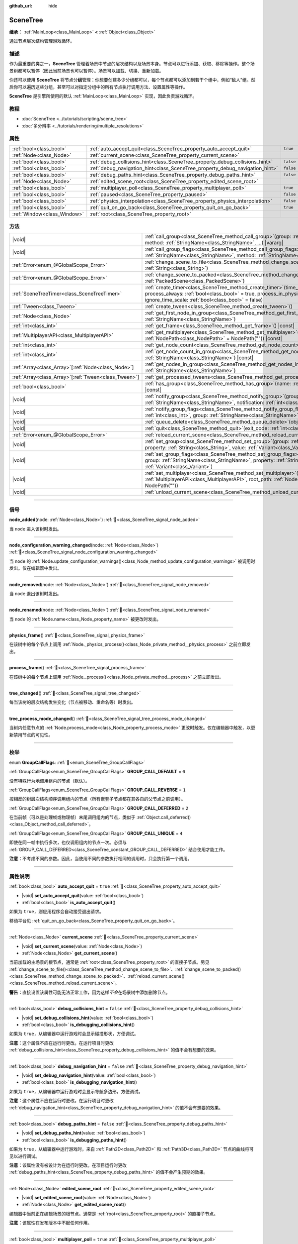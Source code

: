 :github_url: hide

.. DO NOT EDIT THIS FILE!!!
.. Generated automatically from Godot engine sources.
.. Generator: https://github.com/godotengine/godot/tree/4.4/doc/tools/make_rst.py.
.. XML source: https://github.com/godotengine/godot/tree/4.4/doc/classes/SceneTree.xml.

.. _class_SceneTree:

SceneTree
=========

**继承：** :ref:`MainLoop<class_MainLoop>` **<** :ref:`Object<class_Object>`

通过节点层次结构管理游戏循环。

.. rst-class:: classref-introduction-group

描述
----

作为最重要的类之一，\ **SceneTree** 管理着场景中节点的层次结构以及场景本身。节点可以进行添加、获取、移除等操作。整个场景树都可以暂停（因此当前场景也可以暂停）。场景可以加载、切换、重新加载。

你还可以使用 **SceneTree** 将节点分\ **组**\ 管理：你想要创建多少分组都可以，每个节点都可以添加到若干个组中，例如“敌人”组。然后你可以遍历这些分组，甚至可以对指定分组中的所有节点执行调用方法、设置属性等操作。

\ **SceneTree** 是引擎所使用的默认 :ref:`MainLoop<class_MainLoop>` 实现，因此负责游戏循环。

.. rst-class:: classref-introduction-group

教程
----

- :doc:`SceneTree <../tutorials/scripting/scene_tree>`

- :doc:`多分辨率 <../tutorials/rendering/multiple_resolutions>`

.. rst-class:: classref-reftable-group

属性
----

.. table::
   :widths: auto

   +-----------------------------+------------------------------------------------------------------------------+-----------+
   | :ref:`bool<class_bool>`     | :ref:`auto_accept_quit<class_SceneTree_property_auto_accept_quit>`           | ``true``  |
   +-----------------------------+------------------------------------------------------------------------------+-----------+
   | :ref:`Node<class_Node>`     | :ref:`current_scene<class_SceneTree_property_current_scene>`                 |           |
   +-----------------------------+------------------------------------------------------------------------------+-----------+
   | :ref:`bool<class_bool>`     | :ref:`debug_collisions_hint<class_SceneTree_property_debug_collisions_hint>` | ``false`` |
   +-----------------------------+------------------------------------------------------------------------------+-----------+
   | :ref:`bool<class_bool>`     | :ref:`debug_navigation_hint<class_SceneTree_property_debug_navigation_hint>` | ``false`` |
   +-----------------------------+------------------------------------------------------------------------------+-----------+
   | :ref:`bool<class_bool>`     | :ref:`debug_paths_hint<class_SceneTree_property_debug_paths_hint>`           | ``false`` |
   +-----------------------------+------------------------------------------------------------------------------+-----------+
   | :ref:`Node<class_Node>`     | :ref:`edited_scene_root<class_SceneTree_property_edited_scene_root>`         |           |
   +-----------------------------+------------------------------------------------------------------------------+-----------+
   | :ref:`bool<class_bool>`     | :ref:`multiplayer_poll<class_SceneTree_property_multiplayer_poll>`           | ``true``  |
   +-----------------------------+------------------------------------------------------------------------------+-----------+
   | :ref:`bool<class_bool>`     | :ref:`paused<class_SceneTree_property_paused>`                               | ``false`` |
   +-----------------------------+------------------------------------------------------------------------------+-----------+
   | :ref:`bool<class_bool>`     | :ref:`physics_interpolation<class_SceneTree_property_physics_interpolation>` | ``false`` |
   +-----------------------------+------------------------------------------------------------------------------+-----------+
   | :ref:`bool<class_bool>`     | :ref:`quit_on_go_back<class_SceneTree_property_quit_on_go_back>`             | ``true``  |
   +-----------------------------+------------------------------------------------------------------------------+-----------+
   | :ref:`Window<class_Window>` | :ref:`root<class_SceneTree_property_root>`                                   |           |
   +-----------------------------+------------------------------------------------------------------------------+-----------+

.. rst-class:: classref-reftable-group

方法
----

.. table::
   :widths: auto

   +--------------------------------------------------------+------------------------------------------------------------------------------------------------------------------------------------------------------------------------------------------------------------------------------------------------------------------+
   | |void|                                                 | :ref:`call_group<class_SceneTree_method_call_group>`\ (\ group\: :ref:`StringName<class_StringName>`, method\: :ref:`StringName<class_StringName>`, ...\ ) |vararg|                                                                                              |
   +--------------------------------------------------------+------------------------------------------------------------------------------------------------------------------------------------------------------------------------------------------------------------------------------------------------------------------+
   | |void|                                                 | :ref:`call_group_flags<class_SceneTree_method_call_group_flags>`\ (\ flags\: :ref:`int<class_int>`, group\: :ref:`StringName<class_StringName>`, method\: :ref:`StringName<class_StringName>`, ...\ ) |vararg|                                                   |
   +--------------------------------------------------------+------------------------------------------------------------------------------------------------------------------------------------------------------------------------------------------------------------------------------------------------------------------+
   | :ref:`Error<enum_@GlobalScope_Error>`                  | :ref:`change_scene_to_file<class_SceneTree_method_change_scene_to_file>`\ (\ path\: :ref:`String<class_String>`\ )                                                                                                                                               |
   +--------------------------------------------------------+------------------------------------------------------------------------------------------------------------------------------------------------------------------------------------------------------------------------------------------------------------------+
   | :ref:`Error<enum_@GlobalScope_Error>`                  | :ref:`change_scene_to_packed<class_SceneTree_method_change_scene_to_packed>`\ (\ packed_scene\: :ref:`PackedScene<class_PackedScene>`\ )                                                                                                                         |
   +--------------------------------------------------------+------------------------------------------------------------------------------------------------------------------------------------------------------------------------------------------------------------------------------------------------------------------+
   | :ref:`SceneTreeTimer<class_SceneTreeTimer>`            | :ref:`create_timer<class_SceneTree_method_create_timer>`\ (\ time_sec\: :ref:`float<class_float>`, process_always\: :ref:`bool<class_bool>` = true, process_in_physics\: :ref:`bool<class_bool>` = false, ignore_time_scale\: :ref:`bool<class_bool>` = false\ ) |
   +--------------------------------------------------------+------------------------------------------------------------------------------------------------------------------------------------------------------------------------------------------------------------------------------------------------------------------+
   | :ref:`Tween<class_Tween>`                              | :ref:`create_tween<class_SceneTree_method_create_tween>`\ (\ )                                                                                                                                                                                                   |
   +--------------------------------------------------------+------------------------------------------------------------------------------------------------------------------------------------------------------------------------------------------------------------------------------------------------------------------+
   | :ref:`Node<class_Node>`                                | :ref:`get_first_node_in_group<class_SceneTree_method_get_first_node_in_group>`\ (\ group\: :ref:`StringName<class_StringName>`\ )                                                                                                                                |
   +--------------------------------------------------------+------------------------------------------------------------------------------------------------------------------------------------------------------------------------------------------------------------------------------------------------------------------+
   | :ref:`int<class_int>`                                  | :ref:`get_frame<class_SceneTree_method_get_frame>`\ (\ ) |const|                                                                                                                                                                                                 |
   +--------------------------------------------------------+------------------------------------------------------------------------------------------------------------------------------------------------------------------------------------------------------------------------------------------------------------------+
   | :ref:`MultiplayerAPI<class_MultiplayerAPI>`            | :ref:`get_multiplayer<class_SceneTree_method_get_multiplayer>`\ (\ for_path\: :ref:`NodePath<class_NodePath>` = NodePath("")\ ) |const|                                                                                                                          |
   +--------------------------------------------------------+------------------------------------------------------------------------------------------------------------------------------------------------------------------------------------------------------------------------------------------------------------------+
   | :ref:`int<class_int>`                                  | :ref:`get_node_count<class_SceneTree_method_get_node_count>`\ (\ ) |const|                                                                                                                                                                                       |
   +--------------------------------------------------------+------------------------------------------------------------------------------------------------------------------------------------------------------------------------------------------------------------------------------------------------------------------+
   | :ref:`int<class_int>`                                  | :ref:`get_node_count_in_group<class_SceneTree_method_get_node_count_in_group>`\ (\ group\: :ref:`StringName<class_StringName>`\ ) |const|                                                                                                                        |
   +--------------------------------------------------------+------------------------------------------------------------------------------------------------------------------------------------------------------------------------------------------------------------------------------------------------------------------+
   | :ref:`Array<class_Array>`\[:ref:`Node<class_Node>`\]   | :ref:`get_nodes_in_group<class_SceneTree_method_get_nodes_in_group>`\ (\ group\: :ref:`StringName<class_StringName>`\ )                                                                                                                                          |
   +--------------------------------------------------------+------------------------------------------------------------------------------------------------------------------------------------------------------------------------------------------------------------------------------------------------------------------+
   | :ref:`Array<class_Array>`\[:ref:`Tween<class_Tween>`\] | :ref:`get_processed_tweens<class_SceneTree_method_get_processed_tweens>`\ (\ )                                                                                                                                                                                   |
   +--------------------------------------------------------+------------------------------------------------------------------------------------------------------------------------------------------------------------------------------------------------------------------------------------------------------------------+
   | :ref:`bool<class_bool>`                                | :ref:`has_group<class_SceneTree_method_has_group>`\ (\ name\: :ref:`StringName<class_StringName>`\ ) |const|                                                                                                                                                     |
   +--------------------------------------------------------+------------------------------------------------------------------------------------------------------------------------------------------------------------------------------------------------------------------------------------------------------------------+
   | |void|                                                 | :ref:`notify_group<class_SceneTree_method_notify_group>`\ (\ group\: :ref:`StringName<class_StringName>`, notification\: :ref:`int<class_int>`\ )                                                                                                                |
   +--------------------------------------------------------+------------------------------------------------------------------------------------------------------------------------------------------------------------------------------------------------------------------------------------------------------------------+
   | |void|                                                 | :ref:`notify_group_flags<class_SceneTree_method_notify_group_flags>`\ (\ call_flags\: :ref:`int<class_int>`, group\: :ref:`StringName<class_StringName>`, notification\: :ref:`int<class_int>`\ )                                                                |
   +--------------------------------------------------------+------------------------------------------------------------------------------------------------------------------------------------------------------------------------------------------------------------------------------------------------------------------+
   | |void|                                                 | :ref:`queue_delete<class_SceneTree_method_queue_delete>`\ (\ obj\: :ref:`Object<class_Object>`\ )                                                                                                                                                                |
   +--------------------------------------------------------+------------------------------------------------------------------------------------------------------------------------------------------------------------------------------------------------------------------------------------------------------------------+
   | |void|                                                 | :ref:`quit<class_SceneTree_method_quit>`\ (\ exit_code\: :ref:`int<class_int>` = 0\ )                                                                                                                                                                            |
   +--------------------------------------------------------+------------------------------------------------------------------------------------------------------------------------------------------------------------------------------------------------------------------------------------------------------------------+
   | :ref:`Error<enum_@GlobalScope_Error>`                  | :ref:`reload_current_scene<class_SceneTree_method_reload_current_scene>`\ (\ )                                                                                                                                                                                   |
   +--------------------------------------------------------+------------------------------------------------------------------------------------------------------------------------------------------------------------------------------------------------------------------------------------------------------------------+
   | |void|                                                 | :ref:`set_group<class_SceneTree_method_set_group>`\ (\ group\: :ref:`StringName<class_StringName>`, property\: :ref:`String<class_String>`, value\: :ref:`Variant<class_Variant>`\ )                                                                             |
   +--------------------------------------------------------+------------------------------------------------------------------------------------------------------------------------------------------------------------------------------------------------------------------------------------------------------------------+
   | |void|                                                 | :ref:`set_group_flags<class_SceneTree_method_set_group_flags>`\ (\ call_flags\: :ref:`int<class_int>`, group\: :ref:`StringName<class_StringName>`, property\: :ref:`String<class_String>`, value\: :ref:`Variant<class_Variant>`\ )                             |
   +--------------------------------------------------------+------------------------------------------------------------------------------------------------------------------------------------------------------------------------------------------------------------------------------------------------------------------+
   | |void|                                                 | :ref:`set_multiplayer<class_SceneTree_method_set_multiplayer>`\ (\ multiplayer\: :ref:`MultiplayerAPI<class_MultiplayerAPI>`, root_path\: :ref:`NodePath<class_NodePath>` = NodePath("")\ )                                                                      |
   +--------------------------------------------------------+------------------------------------------------------------------------------------------------------------------------------------------------------------------------------------------------------------------------------------------------------------------+
   | |void|                                                 | :ref:`unload_current_scene<class_SceneTree_method_unload_current_scene>`\ (\ )                                                                                                                                                                                   |
   +--------------------------------------------------------+------------------------------------------------------------------------------------------------------------------------------------------------------------------------------------------------------------------------------------------------------------------+

.. rst-class:: classref-section-separator

----

.. rst-class:: classref-descriptions-group

信号
----

.. _class_SceneTree_signal_node_added:

.. rst-class:: classref-signal

**node_added**\ (\ node\: :ref:`Node<class_Node>`\ ) :ref:`🔗<class_SceneTree_signal_node_added>`

当 ``node`` 进入该树时发出。

.. rst-class:: classref-item-separator

----

.. _class_SceneTree_signal_node_configuration_warning_changed:

.. rst-class:: classref-signal

**node_configuration_warning_changed**\ (\ node\: :ref:`Node<class_Node>`\ ) :ref:`🔗<class_SceneTree_signal_node_configuration_warning_changed>`

当 ``node`` 的 :ref:`Node.update_configuration_warnings()<class_Node_method_update_configuration_warnings>` 被调用时发出。仅在编辑器中发出。

.. rst-class:: classref-item-separator

----

.. _class_SceneTree_signal_node_removed:

.. rst-class:: classref-signal

**node_removed**\ (\ node\: :ref:`Node<class_Node>`\ ) :ref:`🔗<class_SceneTree_signal_node_removed>`

当 ``node`` 退出该树时发出。

.. rst-class:: classref-item-separator

----

.. _class_SceneTree_signal_node_renamed:

.. rst-class:: classref-signal

**node_renamed**\ (\ node\: :ref:`Node<class_Node>`\ ) :ref:`🔗<class_SceneTree_signal_node_renamed>`

当 ``node`` 的 :ref:`Node.name<class_Node_property_name>` 被更改时发出。

.. rst-class:: classref-item-separator

----

.. _class_SceneTree_signal_physics_frame:

.. rst-class:: classref-signal

**physics_frame**\ (\ ) :ref:`🔗<class_SceneTree_signal_physics_frame>`

在该树中的每个节点上调用 :ref:`Node._physics_process()<class_Node_private_method__physics_process>` 之前立即发出。

.. rst-class:: classref-item-separator

----

.. _class_SceneTree_signal_process_frame:

.. rst-class:: classref-signal

**process_frame**\ (\ ) :ref:`🔗<class_SceneTree_signal_process_frame>`

在该树中的每个节点上调用 :ref:`Node._process()<class_Node_private_method__process>` 之前立即发出。

.. rst-class:: classref-item-separator

----

.. _class_SceneTree_signal_tree_changed:

.. rst-class:: classref-signal

**tree_changed**\ (\ ) :ref:`🔗<class_SceneTree_signal_tree_changed>`

每当该树的层次结构发生变化（节点被移动、重命名等）时发出。

.. rst-class:: classref-item-separator

----

.. _class_SceneTree_signal_tree_process_mode_changed:

.. rst-class:: classref-signal

**tree_process_mode_changed**\ (\ ) :ref:`🔗<class_SceneTree_signal_tree_process_mode_changed>`

当树内任意节点的 :ref:`Node.process_mode<class_Node_property_process_mode>` 更改时触发。仅在编辑器中触发，以更新禁用节点的可见性。

.. rst-class:: classref-section-separator

----

.. rst-class:: classref-descriptions-group

枚举
----

.. _enum_SceneTree_GroupCallFlags:

.. rst-class:: classref-enumeration

enum **GroupCallFlags**: :ref:`🔗<enum_SceneTree_GroupCallFlags>`

.. _class_SceneTree_constant_GROUP_CALL_DEFAULT:

.. rst-class:: classref-enumeration-constant

:ref:`GroupCallFlags<enum_SceneTree_GroupCallFlags>` **GROUP_CALL_DEFAULT** = ``0``

没有特殊行为地调用组内的节点（默认）。

.. _class_SceneTree_constant_GROUP_CALL_REVERSE:

.. rst-class:: classref-enumeration-constant

:ref:`GroupCallFlags<enum_SceneTree_GroupCallFlags>` **GROUP_CALL_REVERSE** = ``1``

按相反的树层次结构顺序调用组内的节点（所有嵌套子节点都在其各自的父节点之前调用）。

.. _class_SceneTree_constant_GROUP_CALL_DEFERRED:

.. rst-class:: classref-enumeration-constant

:ref:`GroupCallFlags<enum_SceneTree_GroupCallFlags>` **GROUP_CALL_DEFERRED** = ``2``

在当前帧（可以是处理帧或物理帧）末尾调用组内的节点，类似于 :ref:`Object.call_deferred()<class_Object_method_call_deferred>`\ 。

.. _class_SceneTree_constant_GROUP_CALL_UNIQUE:

.. rst-class:: classref-enumeration-constant

:ref:`GroupCallFlags<enum_SceneTree_GroupCallFlags>` **GROUP_CALL_UNIQUE** = ``4``

即使在同一帧中执行多次，也仅调用组内的节点一次。必须与 :ref:`GROUP_CALL_DEFERRED<class_SceneTree_constant_GROUP_CALL_DEFERRED>` 结合使用才能工作。

\ **注意：**\ 不考虑不同的参数。因此，当使用不同的参数执行相同的调用时，只会执行第一个调用。

.. rst-class:: classref-section-separator

----

.. rst-class:: classref-descriptions-group

属性说明
--------

.. _class_SceneTree_property_auto_accept_quit:

.. rst-class:: classref-property

:ref:`bool<class_bool>` **auto_accept_quit** = ``true`` :ref:`🔗<class_SceneTree_property_auto_accept_quit>`

.. rst-class:: classref-property-setget

- |void| **set_auto_accept_quit**\ (\ value\: :ref:`bool<class_bool>`\ )
- :ref:`bool<class_bool>` **is_auto_accept_quit**\ (\ )

如果为 ``true``\ ，则应用程序会自动接受退出请求。

移动平台见 :ref:`quit_on_go_back<class_SceneTree_property_quit_on_go_back>`\ 。

.. rst-class:: classref-item-separator

----

.. _class_SceneTree_property_current_scene:

.. rst-class:: classref-property

:ref:`Node<class_Node>` **current_scene** :ref:`🔗<class_SceneTree_property_current_scene>`

.. rst-class:: classref-property-setget

- |void| **set_current_scene**\ (\ value\: :ref:`Node<class_Node>`\ )
- :ref:`Node<class_Node>` **get_current_scene**\ (\ )

当前加载的主场景的根节点，通常是 :ref:`root<class_SceneTree_property_root>` 的直接子节点。另见 :ref:`change_scene_to_file()<class_SceneTree_method_change_scene_to_file>`\ 、\ :ref:`change_scene_to_packed()<class_SceneTree_method_change_scene_to_packed>`\ 、\ :ref:`reload_current_scene()<class_SceneTree_method_reload_current_scene>`\ 。

\ **警告：**\ 直接设置该属性可能无法正常工作，因为这样\ *不会*\ 在场景树中添加删除节点。

.. rst-class:: classref-item-separator

----

.. _class_SceneTree_property_debug_collisions_hint:

.. rst-class:: classref-property

:ref:`bool<class_bool>` **debug_collisions_hint** = ``false`` :ref:`🔗<class_SceneTree_property_debug_collisions_hint>`

.. rst-class:: classref-property-setget

- |void| **set_debug_collisions_hint**\ (\ value\: :ref:`bool<class_bool>`\ )
- :ref:`bool<class_bool>` **is_debugging_collisions_hint**\ (\ )

如果为 ``true``\ ，从编辑器中运行游戏时会显示碰撞形状，方便调试。

\ **注意：**\ 这个属性不应在运行时更改。在运行项目时更改 :ref:`debug_collisions_hint<class_SceneTree_property_debug_collisions_hint>` 的值不会有想要的效果。

.. rst-class:: classref-item-separator

----

.. _class_SceneTree_property_debug_navigation_hint:

.. rst-class:: classref-property

:ref:`bool<class_bool>` **debug_navigation_hint** = ``false`` :ref:`🔗<class_SceneTree_property_debug_navigation_hint>`

.. rst-class:: classref-property-setget

- |void| **set_debug_navigation_hint**\ (\ value\: :ref:`bool<class_bool>`\ )
- :ref:`bool<class_bool>` **is_debugging_navigation_hint**\ (\ )

如果为 ``true``\ ，从编辑器中运行游戏时会显示导航多边形，方便调试。

\ **注意：**\ 这个属性不应在运行时更改。在运行项目时更改 :ref:`debug_navigation_hint<class_SceneTree_property_debug_navigation_hint>` 的值不会有想要的效果。

.. rst-class:: classref-item-separator

----

.. _class_SceneTree_property_debug_paths_hint:

.. rst-class:: classref-property

:ref:`bool<class_bool>` **debug_paths_hint** = ``false`` :ref:`🔗<class_SceneTree_property_debug_paths_hint>`

.. rst-class:: classref-property-setget

- |void| **set_debug_paths_hint**\ (\ value\: :ref:`bool<class_bool>`\ )
- :ref:`bool<class_bool>` **is_debugging_paths_hint**\ (\ )

如果为 ``true``\ ，从编辑器中运行游戏时，来自 :ref:`Path2D<class_Path2D>` 和 :ref:`Path3D<class_Path3D>` 节点的曲线将可见以进行调试。

\ **注意：**\ 该属性没有被设计为在运行时更改。在项目运行时更改 :ref:`debug_paths_hint<class_SceneTree_property_debug_paths_hint>` 的值不会产生预期的效果。

.. rst-class:: classref-item-separator

----

.. _class_SceneTree_property_edited_scene_root:

.. rst-class:: classref-property

:ref:`Node<class_Node>` **edited_scene_root** :ref:`🔗<class_SceneTree_property_edited_scene_root>`

.. rst-class:: classref-property-setget

- |void| **set_edited_scene_root**\ (\ value\: :ref:`Node<class_Node>`\ )
- :ref:`Node<class_Node>` **get_edited_scene_root**\ (\ )

编辑器中当前正在编辑场景的根节点。通常是 :ref:`root<class_SceneTree_property_root>` 的直接子节点。

\ **注意：**\ 该属性在发布版本中不起任何作用。

.. rst-class:: classref-item-separator

----

.. _class_SceneTree_property_multiplayer_poll:

.. rst-class:: classref-property

:ref:`bool<class_bool>` **multiplayer_poll** = ``true`` :ref:`🔗<class_SceneTree_property_multiplayer_poll>`

.. rst-class:: classref-property-setget

- |void| **set_multiplayer_poll_enabled**\ (\ value\: :ref:`bool<class_bool>`\ )
- :ref:`bool<class_bool>` **is_multiplayer_poll_enabled**\ (\ )

如果为 ``true``\ （默认值），则在 :ref:`process_frame<class_SceneTree_signal_process_frame>` 期间为该 SceneTree 启用 :ref:`MultiplayerAPI<class_MultiplayerAPI>` 的自动轮询。

如果为 ``false``\ ，则需要手动调用 :ref:`MultiplayerAPI.poll()<class_MultiplayerAPI_method_poll>` 以处理网络数据包并下发 RPC。这允许在一个不同的循环（例如物理、线程、特定时间步长）中运行 RPC，并在从线程访问 :ref:`MultiplayerAPI<class_MultiplayerAPI>` 时进行手动 :ref:`Mutex<class_Mutex>` 保护。

.. rst-class:: classref-item-separator

----

.. _class_SceneTree_property_paused:

.. rst-class:: classref-property

:ref:`bool<class_bool>` **paused** = ``false`` :ref:`🔗<class_SceneTree_property_paused>`

.. rst-class:: classref-property-setget

- |void| **set_pause**\ (\ value\: :ref:`bool<class_bool>`\ )
- :ref:`bool<class_bool>` **is_paused**\ (\ )

如果为 ``true``\ ，则会将场景树视为已暂停，会导致下列行为：

- 停止 2D 和 3D 物理，包括碰撞检测和相关信号。

- 可能不再调用每个节点的 :ref:`Node._process()<class_Node_private_method__process>`\ 、\ :ref:`Node._physics_process()<class_Node_private_method__physics_process>`\ 、\ :ref:`Node._input()<class_Node_private_method__input>` 等回调方法，具体由各节点的 :ref:`Node.process_mode<class_Node_property_process_mode>` 决定。

.. rst-class:: classref-item-separator

----

.. _class_SceneTree_property_physics_interpolation:

.. rst-class:: classref-property

:ref:`bool<class_bool>` **physics_interpolation** = ``false`` :ref:`🔗<class_SceneTree_property_physics_interpolation>`

.. rst-class:: classref-property-setget

- |void| **set_physics_interpolation_enabled**\ (\ value\: :ref:`bool<class_bool>`\ )
- :ref:`bool<class_bool>` **is_physics_interpolation_enabled**\ (\ )

如果为 ``true``\ ，则渲染器将在最后两个变换之间插入物理对象的变换，这样即使物理刻度与渲染帧不一致，也能看到平滑的运动。

该属性的默认值由 :ref:`ProjectSettings.physics/common/physics_interpolation<class_ProjectSettings_property_physics/common/physics_interpolation>` 控制。

.. rst-class:: classref-item-separator

----

.. _class_SceneTree_property_quit_on_go_back:

.. rst-class:: classref-property

:ref:`bool<class_bool>` **quit_on_go_back** = ``true`` :ref:`🔗<class_SceneTree_property_quit_on_go_back>`

.. rst-class:: classref-property-setget

- |void| **set_quit_on_go_back**\ (\ value\: :ref:`bool<class_bool>`\ )
- :ref:`bool<class_bool>` **is_quit_on_go_back**\ (\ )

如果为 ``true``\ ，则该应用程序会在导航返回时自动退出（例如在 Android 上使用系统“返回”键）。

禁用这个选项时，如果要处理“返回”按钮，请使用 :ref:`DisplayServer.WINDOW_EVENT_GO_BACK_REQUEST<class_DisplayServer_constant_WINDOW_EVENT_GO_BACK_REQUEST>`\ 。

.. rst-class:: classref-item-separator

----

.. _class_SceneTree_property_root:

.. rst-class:: classref-property

:ref:`Window<class_Window>` **root** :ref:`🔗<class_SceneTree_property_root>`

.. rst-class:: classref-property-setget

- :ref:`Window<class_Window>` **get_root**\ (\ )

场景树的根 :ref:`Window<class_Window>`\ 。这是场景树的最顶层 :ref:`Node<class_Node>`\ ，始终存在。绝对 :ref:`NodePath<class_NodePath>` 始终从这个节点开始。加载的 :ref:`current_scene<class_SceneTree_property_current_scene>` 以及“项目设置”中配置的\ :doc:`自动加载 <../tutorials/scripting/singletons_autoload>`\ 可能也是根节点的子节点。

\ **警告：**\ 请勿删除该节点。删除会导致不稳定的行为并引起崩溃。

.. rst-class:: classref-section-separator

----

.. rst-class:: classref-descriptions-group

方法说明
--------

.. _class_SceneTree_method_call_group:

.. rst-class:: classref-method

|void| **call_group**\ (\ group\: :ref:`StringName<class_StringName>`, method\: :ref:`StringName<class_StringName>`, ...\ ) |vararg| :ref:`🔗<class_SceneTree_method_call_group>`

在该树内添加到给定 ``group``\ 的每个节点上调用 ``method``\ 。你可以通过在该方法调用末尾指定参数来将参数传递给 ``method``\ 。无法调用 ``method`` 的节点（因为该方法不存在或参数不匹配）将被忽略。另见 :ref:`set_group()<class_SceneTree_method_set_group>` 和 :ref:`notify_group()<class_SceneTree_method_notify_group>`\ 。

\ **注意：**\ 该方法立即作用于所有选定的节点，这可能会在某些性能密集型情况下导致卡顿。

\ **注意：**\ 在 C# 中，当引用内置的 Godot 方法时，\ ``method`` 必须使用 snake_case。最好使用 ``MethodName`` 类中公开的名称，以避免在每次调用时分配新的 :ref:`StringName<class_StringName>`\ 。

.. rst-class:: classref-item-separator

----

.. _class_SceneTree_method_call_group_flags:

.. rst-class:: classref-method

|void| **call_group_flags**\ (\ flags\: :ref:`int<class_int>`, group\: :ref:`StringName<class_StringName>`, method\: :ref:`StringName<class_StringName>`, ...\ ) |vararg| :ref:`🔗<class_SceneTree_method_call_group_flags>`

在树内添加到给定 ``group`` 的每个节点上调用给定的 ``method``\ 。使用 ``flags`` 自定义该方法的行为（请参阅 :ref:`GroupCallFlags<enum_SceneTree_GroupCallFlags>`\ ）。\ ``method`` 的附加参数可以在该方法的末尾传递。无法调用 ``method`` 的节点（因为该方法不存在或参数不匹配）将被忽略。

::

    # 在帧末尾以相反的树顺序，在 “enemies” 组的所有节点上调用 “hide”。
    get_tree().call_group_flags(
            SceneTree.GROUP_CALL_DEFERRED | SceneTree.GROUP_CALL_REVERSE,
            "enemies", "hide")

\ **注意：**\ 在 C# 中，当引用内置的 Godot 方法时，\ ``method`` 必须使用 snake_case。最好使用 ``MethodName`` 类中公开的名称，以避免在每次调用时分配新的 :ref:`StringName<class_StringName>`\ 。

.. rst-class:: classref-item-separator

----

.. _class_SceneTree_method_change_scene_to_file:

.. rst-class:: classref-method

:ref:`Error<enum_@GlobalScope_Error>` **change_scene_to_file**\ (\ path\: :ref:`String<class_String>`\ ) :ref:`🔗<class_SceneTree_method_change_scene_to_file>`

将位于给定路径 ``path`` 的场景加载进一个 :ref:`PackedScene<class_PackedScene>` 并新建其实例，然后将正在运行的场景修改为这个场景。

成功时返回 :ref:`@GlobalScope.OK<class_@GlobalScope_constant_OK>`\ ；如果 ``path`` 不能被加载到一个 :ref:`PackedScene<class_PackedScene>` 中，则返回 :ref:`@GlobalScope.ERR_CANT_OPEN<class_@GlobalScope_constant_ERR_CANT_OPEN>`\ ；如果该场景无法被实例化，则返回 :ref:`@GlobalScope.ERR_CANT_CREATE<class_@GlobalScope_constant_ERR_CANT_CREATE>`\ 。

\ **注意：**\ 有关操作顺序的详细信息，请参阅 :ref:`change_scene_to_packed()<class_SceneTree_method_change_scene_to_packed>`\ 。

.. rst-class:: classref-item-separator

----

.. _class_SceneTree_method_change_scene_to_packed:

.. rst-class:: classref-method

:ref:`Error<enum_@GlobalScope_Error>` **change_scene_to_packed**\ (\ packed_scene\: :ref:`PackedScene<class_PackedScene>`\ ) :ref:`🔗<class_SceneTree_method_change_scene_to_packed>`

将正在运行的场景更改为给定 :ref:`PackedScene<class_PackedScene>` 的新实例（新实例必须有效）。

成功时返回 :ref:`@GlobalScope.OK<class_@GlobalScope_constant_OK>`\ ，场景无法被实例化时返回 :ref:`@GlobalScope.ERR_CANT_CREATE<class_@GlobalScope_constant_ERR_CANT_CREATE>`\ ，场景无效时返回 :ref:`@GlobalScope.ERR_INVALID_PARAMETER<class_@GlobalScope_constant_ERR_INVALID_PARAMETER>`\ 。

\ **注意：**\ 当 :ref:`change_scene_to_packed()<class_SceneTree_method_change_scene_to_packed>` 被调用时，操作按以下顺序发生：

1. 当前场景节点被立即从树中移除。从那时起，在当前（传出）场景上调用的 :ref:`Node.get_tree()<class_Node_method_get_tree>` 将返回 ``null``\ 。\ :ref:`current_scene<class_SceneTree_property_current_scene>` 也将变为 ``null``\ ，因为新场景尚不可用。

2. 在帧末尾时，已从树中移除的、之前的当前场景将被删除（从内存中释放），然后新场景将被实例化并添加到树中。\ :ref:`Node.get_tree()<class_Node_method_get_tree>` 和 :ref:`current_scene<class_SceneTree_property_current_scene>` 将恢复正常工作。

这确保了两个场景不会同时运行，并且仍然会以类似于 :ref:`Node.queue_free()<class_Node_method_queue_free>` 的安全方式释放之前的场景。

.. rst-class:: classref-item-separator

----

.. _class_SceneTree_method_create_timer:

.. rst-class:: classref-method

:ref:`SceneTreeTimer<class_SceneTreeTimer>` **create_timer**\ (\ time_sec\: :ref:`float<class_float>`, process_always\: :ref:`bool<class_bool>` = true, process_in_physics\: :ref:`bool<class_bool>` = false, ignore_time_scale\: :ref:`bool<class_bool>` = false\ ) :ref:`🔗<class_SceneTree_method_create_timer>`

返回一个新的 :ref:`SceneTreeTimer<class_SceneTreeTimer>`\ 。在以秒为单位的 ``time_sec`` 过去后，该计时器将发出 :ref:`SceneTreeTimer.timeout<class_SceneTreeTimer_signal_timeout>` 并自动释放。

如果 ``process_always`` 为 ``false``\ ，则当将 :ref:`paused<class_SceneTree_property_paused>` 设置为 ``true`` 时，该计时器将被暂停。

如果 ``process_in_physics`` 为 ``true``\ ，则该计时器将在物理帧结束时，而不是在过程帧结束时更新。

如果 ``ignore_time_scale`` 为 ``true``\ ，则该计时器将忽略 :ref:`Engine.time_scale<class_Engine_property_time_scale>` 并使用实际的、经过的时间更新。

该方法通常用于创建一次性的延迟计时器，如下例所示：


.. tabs::

 .. code-tab:: gdscript

    func some_function():
        print("开始")
        await get_tree().create_timer(1.0).timeout
        print("结束")

 .. code-tab:: csharp

    public async Task SomeFunction()
    {
        GD.Print("开始");
        await ToSignal(GetTree().CreateTimer(1.0f), SceneTreeTimer.SignalName.Timeout);
        GD.Print("结束");
    }



\ **注意：**\ 该计时器总是在树中的所有节点\ *之后*\ 更新。在该计时器更新之前，将调用节点的 :ref:`Node._process()<class_Node_private_method__process>` 方法（如果 ``process_in_physics`` 被设置为 ``true``\ ，则调用 :ref:`Node._physics_process()<class_Node_private_method__physics_process>`\ ）。

.. rst-class:: classref-item-separator

----

.. _class_SceneTree_method_create_tween:

.. rst-class:: classref-method

:ref:`Tween<class_Tween>` **create_tween**\ (\ ) :ref:`🔗<class_SceneTree_method_create_tween>`

创建并返回在该树中处理的新的 :ref:`Tween<class_Tween>`\ 。该 Tween 将在下一个处理帧或物理帧中自动开始（取决于其 :ref:`TweenProcessMode<enum_Tween_TweenProcessMode>`\ ）。

\ **注意：**\ 使用该方法创建的 :ref:`Tween<class_Tween>` 不会被绑定到任何 :ref:`Node<class_Node>`\ 。它可能会继续工作，直到没有任何东西可以进行动画。如果希望在 :ref:`Node<class_Node>` 被释放时自动终结该 :ref:`Tween<class_Tween>`\ ，请使用 :ref:`Node.create_tween()<class_Node_method_create_tween>` 或 :ref:`Tween.bind_node()<class_Tween_method_bind_node>`\ 。

.. rst-class:: classref-item-separator

----

.. _class_SceneTree_method_get_first_node_in_group:

.. rst-class:: classref-method

:ref:`Node<class_Node>` **get_first_node_in_group**\ (\ group\: :ref:`StringName<class_StringName>`\ ) :ref:`🔗<class_SceneTree_method_get_first_node_in_group>`

返回树中找到的第一个加入了 ``group`` 分组的 :ref:`Node<class_Node>`\ ，查找时按照场景层次结构顺序。如果没有找到匹配的节点则返回 ``null``\ 。另见 :ref:`get_nodes_in_group()<class_SceneTree_method_get_nodes_in_group>`\ 。

.. rst-class:: classref-item-separator

----

.. _class_SceneTree_method_get_frame:

.. rst-class:: classref-method

:ref:`int<class_int>` **get_frame**\ (\ ) |const| :ref:`🔗<class_SceneTree_method_get_frame>`

返回程序开始运行之后已经处理了多少帧。测量的\ *不是*\ 经过的时间。

.. rst-class:: classref-item-separator

----

.. _class_SceneTree_method_get_multiplayer:

.. rst-class:: classref-method

:ref:`MultiplayerAPI<class_MultiplayerAPI>` **get_multiplayer**\ (\ for_path\: :ref:`NodePath<class_NodePath>` = NodePath("")\ ) |const| :ref:`🔗<class_SceneTree_method_get_multiplayer>`

搜索为给定路径配置的 :ref:`MultiplayerAPI<class_MultiplayerAPI>`\ ，如果不存在，则会搜索父路径，直到找到为止。如果路径为空，或者没有找到，则返回默认路径。参见 :ref:`set_multiplayer()<class_SceneTree_method_set_multiplayer>`\ 。

.. rst-class:: classref-item-separator

----

.. _class_SceneTree_method_get_node_count:

.. rst-class:: classref-method

:ref:`int<class_int>` **get_node_count**\ (\ ) |const| :ref:`🔗<class_SceneTree_method_get_node_count>`

返回该树中的节点数。

.. rst-class:: classref-item-separator

----

.. _class_SceneTree_method_get_node_count_in_group:

.. rst-class:: classref-method

:ref:`int<class_int>` **get_node_count_in_group**\ (\ group\: :ref:`StringName<class_StringName>`\ ) |const| :ref:`🔗<class_SceneTree_method_get_node_count_in_group>`

返回分配给给定组的节点数。

.. rst-class:: classref-item-separator

----

.. _class_SceneTree_method_get_nodes_in_group:

.. rst-class:: classref-method

:ref:`Array<class_Array>`\[:ref:`Node<class_Node>`\] **get_nodes_in_group**\ (\ group\: :ref:`StringName<class_StringName>`\ ) :ref:`🔗<class_SceneTree_method_get_nodes_in_group>`

返回一个 :ref:`Array<class_Array>`\ ，其中包含的是树中所有加入了 ``group`` 分组的节点，按照场景层次结构排序。

.. rst-class:: classref-item-separator

----

.. _class_SceneTree_method_get_processed_tweens:

.. rst-class:: classref-method

:ref:`Array<class_Array>`\[:ref:`Tween<class_Tween>`\] **get_processed_tweens**\ (\ ) :ref:`🔗<class_SceneTree_method_get_processed_tweens>`

返回树中当前存在的 :ref:`Tween<class_Tween>` 的 :ref:`Array<class_Array>`\ ，包括暂停的补间。

.. rst-class:: classref-item-separator

----

.. _class_SceneTree_method_has_group:

.. rst-class:: classref-method

:ref:`bool<class_bool>` **has_group**\ (\ name\: :ref:`StringName<class_StringName>`\ ) |const| :ref:`🔗<class_SceneTree_method_has_group>`

如果树中存在添加到给定组 ``name`` 的节点，则返回 ``true``\ 。

.. rst-class:: classref-item-separator

----

.. _class_SceneTree_method_notify_group:

.. rst-class:: classref-method

|void| **notify_group**\ (\ group\: :ref:`StringName<class_StringName>`, notification\: :ref:`int<class_int>`\ ) :ref:`🔗<class_SceneTree_method_notify_group>`

在树内添加到该 ``group`` 的所有节点上，使用给定 ``notification`` 调用 :ref:`Object.notification()<class_Object_method_notification>`\ 。另见 :doc:`Godot 通知 <../tutorials/best_practices/godot_notifications>`\ 、\ :ref:`call_group()<class_SceneTree_method_call_group>` 和 :ref:`set_group()<class_SceneTree_method_set_group>`\ 。

\ **注意：**\ 该方法立即作用于所有选定的节点，这可能会在某些性能密集型情况下导致卡顿。

.. rst-class:: classref-item-separator

----

.. _class_SceneTree_method_notify_group_flags:

.. rst-class:: classref-method

|void| **notify_group_flags**\ (\ call_flags\: :ref:`int<class_int>`, group\: :ref:`StringName<class_StringName>`, notification\: :ref:`int<class_int>`\ ) :ref:`🔗<class_SceneTree_method_notify_group_flags>`

使用给定的 ``notification`` 对添加到 ``group`` 的该树内的所有节点调用 :ref:`Object.notification()<class_Object_method_notification>` 。使用 ``call_flags`` 自定义该方法的行为（见 :ref:`GroupCallFlags<enum_SceneTree_GroupCallFlags>`\ ）。

.. rst-class:: classref-item-separator

----

.. _class_SceneTree_method_queue_delete:

.. rst-class:: classref-method

|void| **queue_delete**\ (\ obj\: :ref:`Object<class_Object>`\ ) :ref:`🔗<class_SceneTree_method_queue_delete>`

将要删除的给定 ``obj`` 排队，在当前帧末尾调用其 :ref:`Object.free()<class_Object_method_free>`\ 。该方法与 :ref:`Node.queue_free()<class_Node_method_queue_free>` 类似。

.. rst-class:: classref-item-separator

----

.. _class_SceneTree_method_quit:

.. rst-class:: classref-method

|void| **quit**\ (\ exit_code\: :ref:`int<class_int>` = 0\ ) :ref:`🔗<class_SceneTree_method_quit>`

在当前迭代结束时使用退出代码 ``exit_code`` 退出应用程序。

按照惯例，退出代码 ``0`` 表示成功，其他退出代码均表示出错。出于可移植性考虑，退出代码应该在 ``0`` 和 ``125``\ （含）之间。

\ **注意：**\ 这个方法在 iOS 上不起作用。根据 `《iOS 人机界面指南》 <https://developer.apple.com/library/archive/qa/qa1561/_index.html>`__ 中的建议，用户应通过 Home 按钮关闭应用程序。

.. rst-class:: classref-item-separator

----

.. _class_SceneTree_method_reload_current_scene:

.. rst-class:: classref-method

:ref:`Error<enum_@GlobalScope_Error>` **reload_current_scene**\ (\ ) :ref:`🔗<class_SceneTree_method_reload_current_scene>`

重新加载当前活动的场景，将 :ref:`current_scene<class_SceneTree_property_current_scene>` 替换为其原始 :ref:`PackedScene<class_PackedScene>` 的新实例。

成功时返回 :ref:`@GlobalScope.OK<class_@GlobalScope_constant_OK>`\ ，如果尚未定义 :ref:`current_scene<class_SceneTree_property_current_scene>`\ ，则返回 :ref:`@GlobalScope.ERR_UNCONFIGURED<class_@GlobalScope_constant_ERR_UNCONFIGURED>`\ ，如果 :ref:`current_scene<class_SceneTree_property_current_scene>` 无法加载到 :ref:`PackedScene<class_PackedScene>` 中，则返回 :ref:`@GlobalScope.ERR_CANT_OPEN<class_@GlobalScope_constant_ERR_CANT_OPEN>`\ ，如果场景无法实例化，则返回 :ref:`@GlobalScope.ERR_CANT_CREATE<class_@GlobalScope_constant_ERR_CANT_CREATE>`\ 。

.. rst-class:: classref-item-separator

----

.. _class_SceneTree_method_set_group:

.. rst-class:: classref-method

|void| **set_group**\ (\ group\: :ref:`StringName<class_StringName>`, property\: :ref:`String<class_String>`, value\: :ref:`Variant<class_Variant>`\ ) :ref:`🔗<class_SceneTree_method_set_group>`

将该树内被添加到给定 ``group`` 的所有节点上的给定 ``property`` 设置为 ``value``\ 。没有 ``property`` 的节点将被忽略。另见 :ref:`call_group()<class_SceneTree_method_call_group>` 和 :ref:`notify_group()<class_SceneTree_method_notify_group>`\ 。

\ **注意：**\ 该方法立即作用于所有选定的节点上，这可能会在某些性能密集型的情况下导致卡顿。

\ **注意：**\ 在 C# 中，在引用 Godot 内置属性时，\ ``property`` 必须是 snake_case。最好使用 ``PropertyName`` 类中公开的名称，以避免在每次调用时分配一个新的 :ref:`StringName<class_StringName>`\ 。

.. rst-class:: classref-item-separator

----

.. _class_SceneTree_method_set_group_flags:

.. rst-class:: classref-method

|void| **set_group_flags**\ (\ call_flags\: :ref:`int<class_int>`, group\: :ref:`StringName<class_StringName>`, property\: :ref:`String<class_String>`, value\: :ref:`Variant<class_Variant>`\ ) :ref:`🔗<class_SceneTree_method_set_group_flags>`

将该树内被添加到给定 ``group`` 的所有节点上的给定 ``property`` 设置为 ``value``\ 。没有 ``property`` 的节点将被忽略。使用 ``call_flags`` 自定义该方法的行为（请参阅 :ref:`GroupCallFlags<enum_SceneTree_GroupCallFlags>`\ ）。

\ **注意：**\ 在 C# 中，在引用 Godot 内置方法时，\ ``property`` 必须是 snake_case。最好使用 ``SignalName`` 类中公开的名称，以避免在每次调用时分配一个新的 :ref:`StringName<class_StringName>`\ 。

.. rst-class:: classref-item-separator

----

.. _class_SceneTree_method_set_multiplayer:

.. rst-class:: classref-method

|void| **set_multiplayer**\ (\ multiplayer\: :ref:`MultiplayerAPI<class_MultiplayerAPI>`, root_path\: :ref:`NodePath<class_NodePath>` = NodePath("")\ ) :ref:`🔗<class_SceneTree_method_set_multiplayer>`

用给定的 ``root_path`` 设置自定义的 :ref:`MultiplayerAPI<class_MultiplayerAPI>`\ （同时控制相对的子路径），如果 ``root_path`` 为空，则会覆盖默认值。

\ **注意：**\ :ref:`MultiplayerAPI<class_MultiplayerAPI>` 不能为包含 ``root_path`` 的子路径配置，嵌套的自定义多人游戏是不被允许的。例如，如果为 ``"/root/Foo"`` 配置了一项，则为 ``"/root/Foo/Bar"`` 设置一项将导致错误。

.. rst-class:: classref-item-separator

----

.. _class_SceneTree_method_unload_current_scene:

.. rst-class:: classref-method

|void| **unload_current_scene**\ (\ ) :ref:`🔗<class_SceneTree_method_unload_current_scene>`

如果当前场景已加载，调用此方法将进行卸载。

.. |virtual| replace:: :abbr:`virtual (本方法通常需要用户覆盖才能生效。)`
.. |const| replace:: :abbr:`const (本方法无副作用，不会修改该实例的任何成员变量。)`
.. |vararg| replace:: :abbr:`vararg (本方法除了能接受在此处描述的参数外，还能够继续接受任意数量的参数。)`
.. |constructor| replace:: :abbr:`constructor (本方法用于构造某个类型。)`
.. |static| replace:: :abbr:`static (调用本方法无需实例，可直接使用类名进行调用。)`
.. |operator| replace:: :abbr:`operator (本方法描述的是使用本类型作为左操作数的有效运算符。)`
.. |bitfield| replace:: :abbr:`BitField (这个值是由下列位标志构成位掩码的整数。)`
.. |void| replace:: :abbr:`void (无返回值。)`
